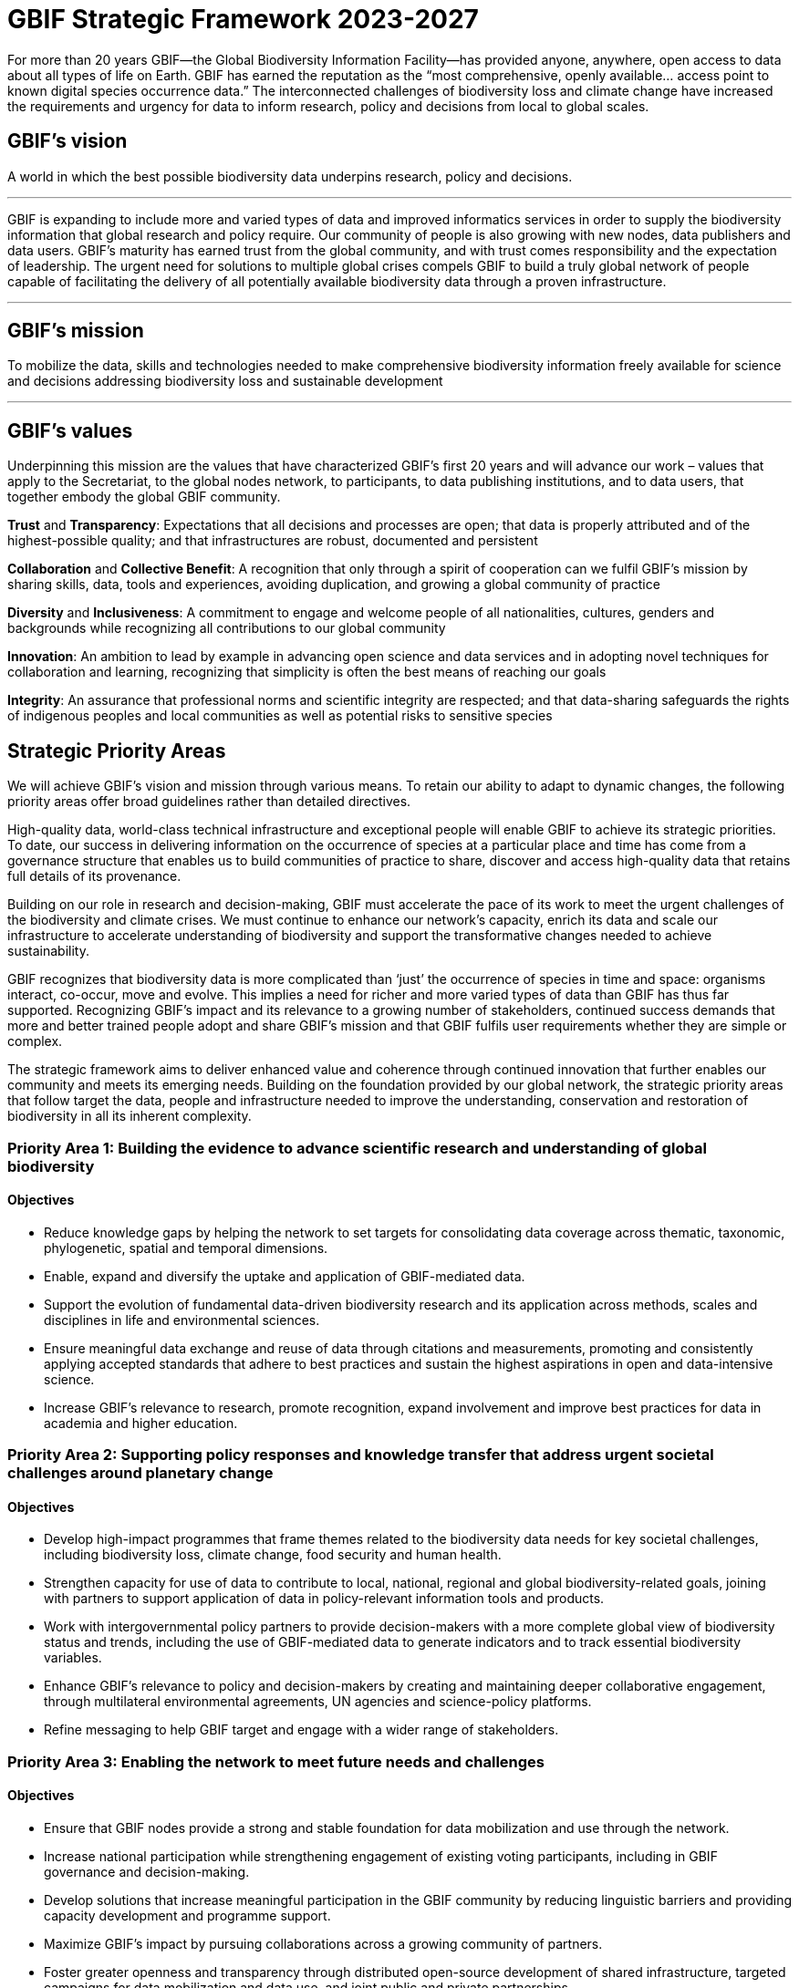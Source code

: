 = GBIF Strategic Framework 2023-2027


For more than 20 years GBIF—the Global Biodiversity Information Facility—has provided anyone, anywhere, open access to data about all types of life on Earth. GBIF has earned the reputation as the “most comprehensive, openly available… access point to known digital species occurrence data.” The interconnected challenges of biodiversity loss and climate change have increased the requirements and urgency for data to inform research, policy and decisions from local to global scales.

[[vision]]
== GBIF’s vision
 
A world in which the best possible biodiversity data underpins research, policy and decisions.

---

GBIF is expanding to include more and varied types of data and improved informatics services in order to supply the biodiversity information that global research and policy require. Our community of people is also growing with new nodes, data publishers and data users. GBIF’s maturity has earned trust from the global community, and with trust comes responsibility and the expectation of leadership. The urgent need for solutions to multiple global crises compels GBIF to build a truly global network of people capable of facilitating the delivery of all potentially available biodiversity data through a proven infrastructure.

---

[[mission]]
== GBIF’s mission

To mobilize the data, skills and technologies needed to make comprehensive biodiversity information freely available for science and decisions addressing biodiversity loss and sustainable development

---

[[values]]
== GBIF’s values

Underpinning this mission are the values that have characterized GBIF’s first 20 years and
will advance our work – values that apply to the Secretariat, to the global nodes network, to
participants, to data publishing institutions, and to data users, that together embody the global GBIF
community.

*Trust* and *Transparency*: Expectations that all decisions and processes are open; that data is properly attributed and of the highest-possible quality; and that infrastructures are robust, documented and persistent

*Collaboration* and *Collective Benefit*: A recognition that only through a spirit of cooperation can we fulfil GBIF’s mission by sharing skills, data, tools and experiences, avoiding duplication, and growing a global community of practice

*Diversity* and *Inclusiveness*: A commitment to engage and welcome people of all nationalities, cultures, genders and backgrounds while recognizing all contributions to our global community

*Innovation*: An ambition to lead by example in advancing open science and data services and in adopting novel techniques for collaboration and learning, recognizing that simplicity is often the best means of reaching our goals

*Integrity*: An assurance that professional norms and scientific integrity are respected; and that data-sharing safeguards the rights of indigenous peoples and local communities as well as potential risks to sensitive species

[[priority-areas]]
== Strategic Priority Areas

We will achieve GBIF’s vision and mission through various means. To retain our ability to adapt to dynamic changes, the following priority areas offer broad guidelines rather than detailed directives.

High-quality data, world-class technical infrastructure and exceptional people will enable GBIF to achieve its strategic priorities. To date, our success in delivering information on the occurrence of species at a particular place and time has come from a governance structure that enables us to build communities of practice to share, discover and access high-quality data that retains full details of its provenance.

Building on our role in research and decision-making, GBIF must accelerate the pace of its work to meet the urgent challenges of the biodiversity and climate crises. We must continue to enhance our network’s capacity, enrich its data and scale our infrastructure to accelerate understanding of biodiversity and support the transformative changes needed to achieve sustainability.

GBIF recognizes that biodiversity data is more complicated than ‘just’ the occurrence of species in time and space: organisms interact, co-occur, move and evolve. This implies a need for richer and more varied types of data than GBIF has thus far supported. Recognizing GBIF’s impact and its relevance to a growing number of stakeholders, continued success demands that more and better trained people adopt and share GBIF’s mission and that GBIF fulfils user requirements whether they are simple or complex.

The strategic framework aims to deliver enhanced value and coherence through continued innovation that further enables our community and meets its emerging needs. Building on the foundation provided by our global network, the strategic priority areas that follow target the data, people and infrastructure needed to improve the understanding, conservation and restoration of biodiversity in all its inherent complexity.

=== Priority Area 1: Building the evidence to advance scientific research and understanding of global biodiversity

==== Objectives

* Reduce knowledge gaps by helping the network to set targets for consolidating data coverage across thematic, taxonomic, phylogenetic, spatial and temporal dimensions.
* Enable, expand and diversify the uptake and application of GBIF-mediated data.
* Support the evolution of fundamental data-driven biodiversity research and its application across methods, scales and disciplines in life and environmental sciences.
* Ensure meaningful data exchange and reuse of data through citations and measurements, promoting and consistently applying accepted standards that adhere to best practices and sustain the highest aspirations in open and data-intensive science.
* Increase GBIF’s relevance to research, promote recognition, expand involvement and improve best practices for data in academia and higher education.

=== Priority Area 2: Supporting policy responses and knowledge transfer that address urgent societal challenges around planetary change

==== Objectives

* Develop high-impact programmes that frame themes related to the biodiversity data needs for key societal challenges, including biodiversity loss, climate change, food security and human health.
* Strengthen capacity for use of data to contribute to local, national, regional and global biodiversity-related goals, joining with partners to support application of data in policy-relevant information tools and products.
* Work with intergovernmental policy partners to provide decision-makers with a more complete global view of biodiversity status and trends, including the use of GBIF-mediated data to generate indicators and to track essential biodiversity variables.
* Enhance GBIF’s relevance to policy and decision-makers by creating and maintaining deeper collaborative engagement, through multilateral environmental agreements, UN agencies and science-policy platforms.
* Refine messaging to help GBIF target and engage with a wider range of stakeholders.

=== Priority Area 3: Enabling the network to meet future needs and challenges

==== Objectives

* Ensure that GBIF nodes provide a strong and stable foundation for data mobilization and use through the network.
* Increase national participation while strengthening engagement of existing voting participants, including in GBIF governance and decision-making.
* Develop solutions that increase meaningful participation in the GBIF community by reducing linguistic barriers and providing capacity development and programme support.
* Maximize GBIF’s impact by pursuing collaborations across a growing community of partners.
* Foster greater openness and transparency through distributed open-source development of shared infrastructure, targeted campaigns for data mobilization and data use, and joint public and private partnerships.
* Leverage and diversify funding sources to direct financial support toward strategic growth, especially in biodiversity-rich areas, while maintaining core funding through voting
participants.

=== Priority Area 4: Driving innovation to advance biodiversity-related knowledge

==== Objectives

* Sustain and improve a robust, environmentally responsible technical infrastructure capable of providing the most accurate, up-to-date, interoperable and reusable data available.
* Evolve and adapt data standards and models to enable routine generation of increasingly complex, integrated and comprehensive biodiversity data.
* Improve data quality by ensuring rapid, efficient identification and resolution of errors and issues.
* Strive toward operating a real-time biodiversity monitoring infrastructure that reduces barriers and delays to integrating current data.
* Use the convening power of GBIF to continue to drive the coordination and advancement of the global biodiversity informatics community.
